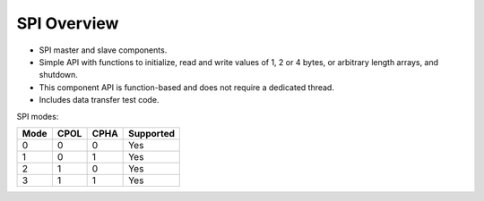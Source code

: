 SPI Overview
============

- SPI master and slave components. 
- Simple API with functions to initialize, read and write values of 1, 2 or 4 
  bytes, or arbitrary length arrays, and shutdown. 
- This component API is function-based and does not require a dedicated thread. 
- Includes data transfer test code. 

SPI modes:

+------+------+------+-----------+
| Mode | CPOL | CPHA | Supported |
+======+======+======+===========+
|   0  |   0  |   0  |    Yes    |
+------+------+------+-----------+
|   1  |   0  |   1  |    Yes    |
+------+------+------+-----------+
|   2  |   1  |   0  |    Yes    |
+------+------+------+-----------+
|   3  |   1  |   1  |    Yes    |
+------+------+------+-----------+
